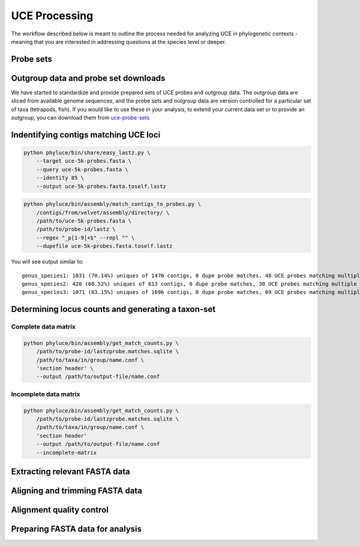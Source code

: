 UCE Processing
==============

The workflow described below is meant to outline the process needed for
analyzing UCE in phylogenetic contexts - meaning that you are interested in
addressing questions at the species level or deeper.

Probe sets
**********


Outgroup data and probe set downloads
*************************************

We have started to standardize and provide prepared sets of UCE probes and 
outgroup data.  The outgroup data are sliced from available genome sequences, 
and the probe sets and outgroup data are version controlled for a
particular set of taxa (tetrapods, fish).  If you would like to use these in
your analysis, to extend your current data set or to provide an outgroup,
you can download them from `uce-probe-sets`_

.. _uce-probe-sets: https://github.com/faircloth-lab/uce-probe-sets


Indentifying contigs matching UCE loci
**************************************

.. code-block:: bash

    python phyluce/bin/share/easy_lastz.py \
        --target uce-5k-probes.fasta \
        --query uce-5k-probes.fasta \
        --identity 85 \
        --output uce-5k-probes.fasta.toself.lastz
        
.. code-block:: bash

    python phyluce/bin/assembly/match_contigs_to_probes.py \
        /contigs/from/velvet/assembly/directory/ \
        /path/to/uce-5k-probes.fasta \
        /path/to/probe-id/lastz \
        --regex "_p[1-9]+$" --repl "" \
        --dupefile uce-5k-probes.fasta.toself.lastz
        
You will see output similar to::

    genus_species1: 1031 (70.14%) uniques of 1470 contigs, 0 dupe probe matches, 48 UCE probes matching multiple contigs, 117 contigs matching multiple UCE probes
    genus_species2: 420 (68.52%) uniques of 613 contigs, 0 dupe probe matches, 30 UCE probes matching multiple contigs, 19 contigs matching multiple UCE probes
    genus_species3: 1071 (63.15%) uniques of 1696 contigs, 0 dupe probe matches, 69 UCE probes matching multiple contigs, 101 contigs matching multiple UCE probes


Determining locus counts and generating a taxon-set
***************************************************

Complete data matrix
--------------------

.. code-block:: bash

    python phyluce/bin/assembly/get_match_counts.py \
        /path/to/probe-id/lastzprobe.matches.sqlite \
        /path/to/taxa/in/group/name.conf \
        'section header' \
        --output /path/to/output-file/name.conf

Incomplete data matrix
----------------------

.. code-block:: bash

    python phyluce/bin/assembly/get_match_counts.py \
        /path/to/probe-id/lastzprobe.matches.sqlite \
        /path/to/taxa/in/group/name.conf \
        'section header'
        --output /path/to/output-file/name.conf
        --incomplete-matrix


Extracting relevant FASTA data
******************************

Aligning and trimming FASTA data
********************************

Alignment quality control
*************************


Preparing FASTA data for analysis
*********************************









